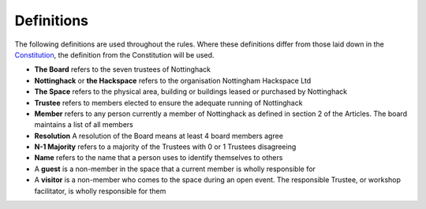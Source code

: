Definitions
===========

The following definitions are used throughout the rules. Where these definitions differ from those laid down in the `Constitution <https://wiki.nottinghack.org.uk/wiki/Constitution>`_, the definition from the Constitution will be used.

* **The Board** refers to the seven trustees of Nottinghack
* **Nottinghack** or **the Hackspace** refers to the organisation Nottingham Hackspace Ltd
* **The Space** refers to the physical area, building or buildings leased or purchased by Nottinghack
* **Trustee** refers to members elected to ensure the adequate running of Nottinghack
* **Member** refers to any person currently a member of Nottinghack as defined in section 2 of the Articles. The board maintains a list of all members
* **Resolution** A resolution of the Board means at least 4 board members agree
* **N-1 Majority** refers to a majority of the Trustees with 0 or 1 Trustees disagreeing
* **Name** refers to the name that a person uses to identify themselves to others
* A **guest** is a non-member in the space that a current member is wholly responsible for
* A **visitor** is a non-member who comes to the space during an open event. The responsible Trustee, or workshop facilitator, is wholly responsible for them
